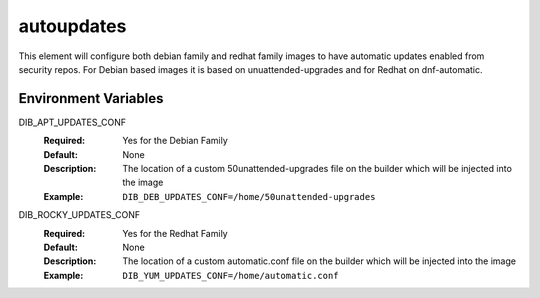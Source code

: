 ===========
autoupdates
===========

This element will configure both debian family and redhat family images to have automatic updates enabled from security repos. For Debian based images it is based on unuattended-upgrades and for Redhat on dnf-automatic.

Environment Variables
---------------------

DIB_APT_UPDATES_CONF
   :Required: Yes for the Debian Family
   :Default: None
   :Description: The location of a custom 50unattended-upgrades file on the builder which will be injected into the image
   :Example: ``DIB_DEB_UPDATES_CONF=/home/50unattended-upgrades``

DIB_ROCKY_UPDATES_CONF
   :Required: Yes for the Redhat Family
   :Default: None
   :Description: The location of a custom automatic.conf file on the builder which will be injected into the image
   :Example: ``DIB_YUM_UPDATES_CONF=/home/automatic.conf``

.. element_deps::
